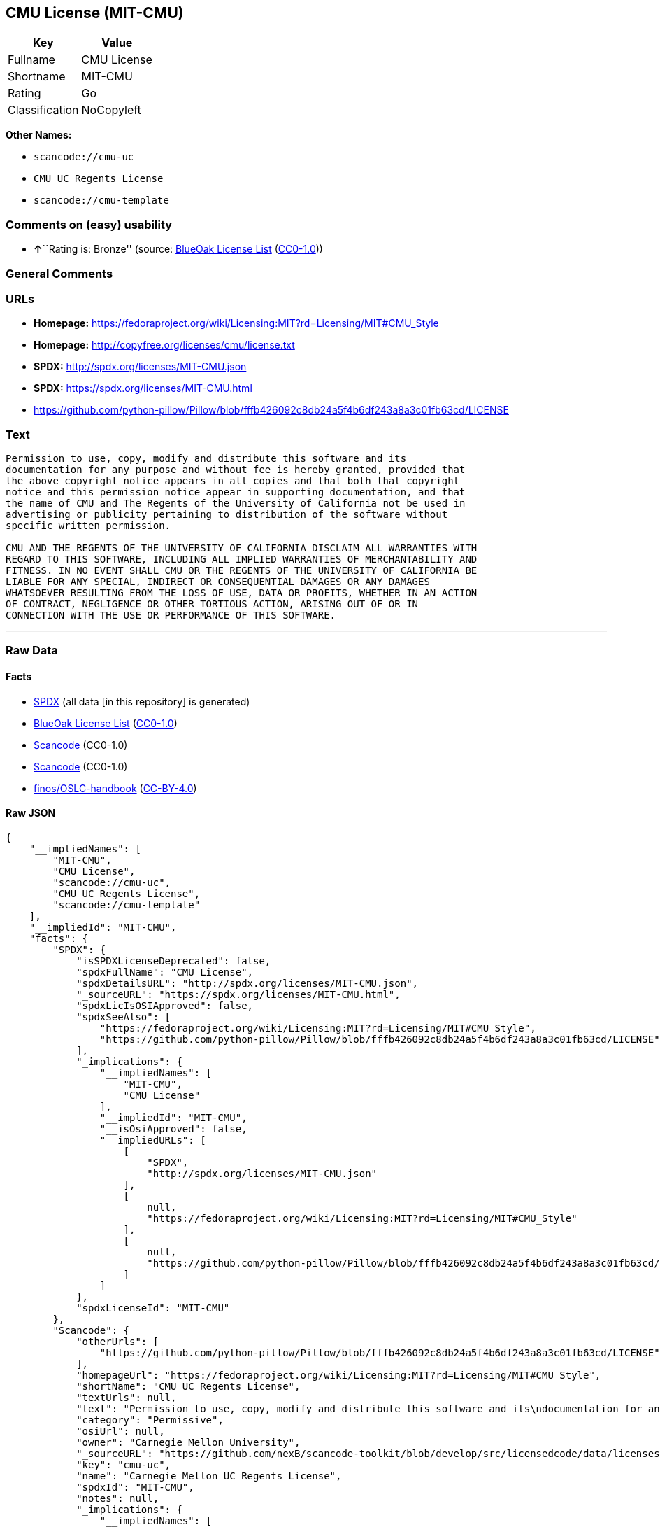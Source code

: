 == CMU License (MIT-CMU)

[cols=",",options="header",]
|===
|Key |Value
|Fullname |CMU License
|Shortname |MIT-CMU
|Rating |Go
|Classification |NoCopyleft
|===

*Other Names:*

* `+scancode://cmu-uc+`
* `+CMU UC Regents License+`
* `+scancode://cmu-template+`

=== Comments on (easy) usability

* **↑**``Rating is: Bronze'' (source:
https://blueoakcouncil.org/list[BlueOak License List]
(https://raw.githubusercontent.com/blueoakcouncil/blue-oak-list-npm-package/master/LICENSE[CC0-1.0]))

=== General Comments

=== URLs

* *Homepage:*
https://fedoraproject.org/wiki/Licensing:MIT?rd=Licensing/MIT#CMU_Style
* *Homepage:* http://copyfree.org/licenses/cmu/license.txt
* *SPDX:* http://spdx.org/licenses/MIT-CMU.json
* *SPDX:* https://spdx.org/licenses/MIT-CMU.html
* https://github.com/python-pillow/Pillow/blob/fffb426092c8db24a5f4b6df243a8a3c01fb63cd/LICENSE

=== Text

....
Permission to use, copy, modify and distribute this software and its
documentation for any purpose and without fee is hereby granted, provided that
the above copyright notice appears in all copies and that both that copyright
notice and this permission notice appear in supporting documentation, and that
the name of CMU and The Regents of the University of California not be used in
advertising or publicity pertaining to distribution of the software without
specific written permission.

CMU AND THE REGENTS OF THE UNIVERSITY OF CALIFORNIA DISCLAIM ALL WARRANTIES WITH
REGARD TO THIS SOFTWARE, INCLUDING ALL IMPLIED WARRANTIES OF MERCHANTABILITY AND
FITNESS. IN NO EVENT SHALL CMU OR THE REGENTS OF THE UNIVERSITY OF CALIFORNIA BE
LIABLE FOR ANY SPECIAL, INDIRECT OR CONSEQUENTIAL DAMAGES OR ANY DAMAGES
WHATSOEVER RESULTING FROM THE LOSS OF USE, DATA OR PROFITS, WHETHER IN AN ACTION
OF CONTRACT, NEGLIGENCE OR OTHER TORTIOUS ACTION, ARISING OUT OF OR IN
CONNECTION WITH THE USE OR PERFORMANCE OF THIS SOFTWARE.
....

'''''

=== Raw Data

==== Facts

* https://spdx.org/licenses/MIT-CMU.html[SPDX] (all data [in this
repository] is generated)
* https://blueoakcouncil.org/list[BlueOak License List]
(https://raw.githubusercontent.com/blueoakcouncil/blue-oak-list-npm-package/master/LICENSE[CC0-1.0])
* https://github.com/nexB/scancode-toolkit/blob/develop/src/licensedcode/data/licenses/cmu-uc.yml[Scancode]
(CC0-1.0)
* https://github.com/nexB/scancode-toolkit/blob/develop/src/licensedcode/data/licenses/cmu-template.yml[Scancode]
(CC0-1.0)
* https://github.com/finos/OSLC-handbook/blob/master/src/MIT-CMU.yaml[finos/OSLC-handbook]
(https://creativecommons.org/licenses/by/4.0/legalcode[CC-BY-4.0])

==== Raw JSON

....
{
    "__impliedNames": [
        "MIT-CMU",
        "CMU License",
        "scancode://cmu-uc",
        "CMU UC Regents License",
        "scancode://cmu-template"
    ],
    "__impliedId": "MIT-CMU",
    "facts": {
        "SPDX": {
            "isSPDXLicenseDeprecated": false,
            "spdxFullName": "CMU License",
            "spdxDetailsURL": "http://spdx.org/licenses/MIT-CMU.json",
            "_sourceURL": "https://spdx.org/licenses/MIT-CMU.html",
            "spdxLicIsOSIApproved": false,
            "spdxSeeAlso": [
                "https://fedoraproject.org/wiki/Licensing:MIT?rd=Licensing/MIT#CMU_Style",
                "https://github.com/python-pillow/Pillow/blob/fffb426092c8db24a5f4b6df243a8a3c01fb63cd/LICENSE"
            ],
            "_implications": {
                "__impliedNames": [
                    "MIT-CMU",
                    "CMU License"
                ],
                "__impliedId": "MIT-CMU",
                "__isOsiApproved": false,
                "__impliedURLs": [
                    [
                        "SPDX",
                        "http://spdx.org/licenses/MIT-CMU.json"
                    ],
                    [
                        null,
                        "https://fedoraproject.org/wiki/Licensing:MIT?rd=Licensing/MIT#CMU_Style"
                    ],
                    [
                        null,
                        "https://github.com/python-pillow/Pillow/blob/fffb426092c8db24a5f4b6df243a8a3c01fb63cd/LICENSE"
                    ]
                ]
            },
            "spdxLicenseId": "MIT-CMU"
        },
        "Scancode": {
            "otherUrls": [
                "https://github.com/python-pillow/Pillow/blob/fffb426092c8db24a5f4b6df243a8a3c01fb63cd/LICENSE"
            ],
            "homepageUrl": "https://fedoraproject.org/wiki/Licensing:MIT?rd=Licensing/MIT#CMU_Style",
            "shortName": "CMU UC Regents License",
            "textUrls": null,
            "text": "Permission to use, copy, modify and distribute this software and its\ndocumentation for any purpose and without fee is hereby granted, provided that\nthe above copyright notice appears in all copies and that both that copyright\nnotice and this permission notice appear in supporting documentation, and that\nthe name of CMU and The Regents of the University of California not be used in\nadvertising or publicity pertaining to distribution of the software without\nspecific written permission.\n\nCMU AND THE REGENTS OF THE UNIVERSITY OF CALIFORNIA DISCLAIM ALL WARRANTIES WITH\nREGARD TO THIS SOFTWARE, INCLUDING ALL IMPLIED WARRANTIES OF MERCHANTABILITY AND\nFITNESS. IN NO EVENT SHALL CMU OR THE REGENTS OF THE UNIVERSITY OF CALIFORNIA BE\nLIABLE FOR ANY SPECIAL, INDIRECT OR CONSEQUENTIAL DAMAGES OR ANY DAMAGES\nWHATSOEVER RESULTING FROM THE LOSS OF USE, DATA OR PROFITS, WHETHER IN AN ACTION\nOF CONTRACT, NEGLIGENCE OR OTHER TORTIOUS ACTION, ARISING OUT OF OR IN\nCONNECTION WITH THE USE OR PERFORMANCE OF THIS SOFTWARE.\n",
            "category": "Permissive",
            "osiUrl": null,
            "owner": "Carnegie Mellon University",
            "_sourceURL": "https://github.com/nexB/scancode-toolkit/blob/develop/src/licensedcode/data/licenses/cmu-uc.yml",
            "key": "cmu-uc",
            "name": "Carnegie Mellon UC Regents License",
            "spdxId": "MIT-CMU",
            "notes": null,
            "_implications": {
                "__impliedNames": [
                    "scancode://cmu-uc",
                    "CMU UC Regents License",
                    "MIT-CMU"
                ],
                "__impliedId": "MIT-CMU",
                "__impliedCopyleft": [
                    [
                        "Scancode",
                        "NoCopyleft"
                    ]
                ],
                "__calculatedCopyleft": "NoCopyleft",
                "__impliedText": "Permission to use, copy, modify and distribute this software and its\ndocumentation for any purpose and without fee is hereby granted, provided that\nthe above copyright notice appears in all copies and that both that copyright\nnotice and this permission notice appear in supporting documentation, and that\nthe name of CMU and The Regents of the University of California not be used in\nadvertising or publicity pertaining to distribution of the software without\nspecific written permission.\n\nCMU AND THE REGENTS OF THE UNIVERSITY OF CALIFORNIA DISCLAIM ALL WARRANTIES WITH\nREGARD TO THIS SOFTWARE, INCLUDING ALL IMPLIED WARRANTIES OF MERCHANTABILITY AND\nFITNESS. IN NO EVENT SHALL CMU OR THE REGENTS OF THE UNIVERSITY OF CALIFORNIA BE\nLIABLE FOR ANY SPECIAL, INDIRECT OR CONSEQUENTIAL DAMAGES OR ANY DAMAGES\nWHATSOEVER RESULTING FROM THE LOSS OF USE, DATA OR PROFITS, WHETHER IN AN ACTION\nOF CONTRACT, NEGLIGENCE OR OTHER TORTIOUS ACTION, ARISING OUT OF OR IN\nCONNECTION WITH THE USE OR PERFORMANCE OF THIS SOFTWARE.\n",
                "__impliedURLs": [
                    [
                        "Homepage",
                        "https://fedoraproject.org/wiki/Licensing:MIT?rd=Licensing/MIT#CMU_Style"
                    ],
                    [
                        null,
                        "https://github.com/python-pillow/Pillow/blob/fffb426092c8db24a5f4b6df243a8a3c01fb63cd/LICENSE"
                    ]
                ]
            }
        },
        "BlueOak License List": {
            "BlueOakRating": "Bronze",
            "url": "https://spdx.org/licenses/MIT-CMU.html",
            "isPermissive": true,
            "_sourceURL": "https://blueoakcouncil.org/list",
            "name": "CMU License",
            "id": "MIT-CMU",
            "_implications": {
                "__impliedNames": [
                    "MIT-CMU",
                    "CMU License"
                ],
                "__impliedJudgement": [
                    [
                        "BlueOak License List",
                        {
                            "tag": "PositiveJudgement",
                            "contents": "Rating is: Bronze"
                        }
                    ]
                ],
                "__impliedCopyleft": [
                    [
                        "BlueOak License List",
                        "NoCopyleft"
                    ]
                ],
                "__calculatedCopyleft": "NoCopyleft",
                "__impliedURLs": [
                    [
                        "SPDX",
                        "https://spdx.org/licenses/MIT-CMU.html"
                    ]
                ]
            }
        },
        "finos/OSLC-handbook": {
            "terms": [
                {
                    "termUseCases": [
                        "UB",
                        "MB",
                        "US",
                        "MS"
                    ],
                    "termSeeAlso": null,
                    "termDescription": "Provide copy of license",
                    "termComplianceNotes": "For binary distributions, provide this information \"in supporting documentation\"",
                    "termType": "condition"
                },
                {
                    "termUseCases": [
                        "UB",
                        "MB",
                        "US",
                        "MS"
                    ],
                    "termSeeAlso": null,
                    "termDescription": "Provide copyright notice",
                    "termComplianceNotes": "For binary distributions, provide this information \"in supporting documentation\"",
                    "termType": "condition"
                }
            ],
            "_sourceURL": "https://github.com/finos/OSLC-handbook/blob/master/src/MIT-CMU.yaml",
            "name": "CMU License",
            "nameFromFilename": "MIT-CMU",
            "notes": null,
            "_implications": {
                "__impliedNames": [
                    "MIT-CMU",
                    "CMU License"
                ]
            },
            "licenseId": [
                "MIT-CMU",
                "CMU License"
            ]
        }
    },
    "__impliedJudgement": [
        [
            "BlueOak License List",
            {
                "tag": "PositiveJudgement",
                "contents": "Rating is: Bronze"
            }
        ]
    ],
    "__impliedCopyleft": [
        [
            "BlueOak License List",
            "NoCopyleft"
        ],
        [
            "Scancode",
            "NoCopyleft"
        ]
    ],
    "__calculatedCopyleft": "NoCopyleft",
    "__isOsiApproved": false,
    "__impliedText": "Permission to use, copy, modify and distribute this software and its\ndocumentation for any purpose and without fee is hereby granted, provided that\nthe above copyright notice appears in all copies and that both that copyright\nnotice and this permission notice appear in supporting documentation, and that\nthe name of CMU and The Regents of the University of California not be used in\nadvertising or publicity pertaining to distribution of the software without\nspecific written permission.\n\nCMU AND THE REGENTS OF THE UNIVERSITY OF CALIFORNIA DISCLAIM ALL WARRANTIES WITH\nREGARD TO THIS SOFTWARE, INCLUDING ALL IMPLIED WARRANTIES OF MERCHANTABILITY AND\nFITNESS. IN NO EVENT SHALL CMU OR THE REGENTS OF THE UNIVERSITY OF CALIFORNIA BE\nLIABLE FOR ANY SPECIAL, INDIRECT OR CONSEQUENTIAL DAMAGES OR ANY DAMAGES\nWHATSOEVER RESULTING FROM THE LOSS OF USE, DATA OR PROFITS, WHETHER IN AN ACTION\nOF CONTRACT, NEGLIGENCE OR OTHER TORTIOUS ACTION, ARISING OUT OF OR IN\nCONNECTION WITH THE USE OR PERFORMANCE OF THIS SOFTWARE.\n",
    "__impliedURLs": [
        [
            "SPDX",
            "http://spdx.org/licenses/MIT-CMU.json"
        ],
        [
            null,
            "https://fedoraproject.org/wiki/Licensing:MIT?rd=Licensing/MIT#CMU_Style"
        ],
        [
            null,
            "https://github.com/python-pillow/Pillow/blob/fffb426092c8db24a5f4b6df243a8a3c01fb63cd/LICENSE"
        ],
        [
            "SPDX",
            "https://spdx.org/licenses/MIT-CMU.html"
        ],
        [
            "Homepage",
            "https://fedoraproject.org/wiki/Licensing:MIT?rd=Licensing/MIT#CMU_Style"
        ],
        [
            "Homepage",
            "http://copyfree.org/licenses/cmu/license.txt"
        ]
    ]
}
....

==== Dot Cluster Graph

../dot/MIT-CMU.svg